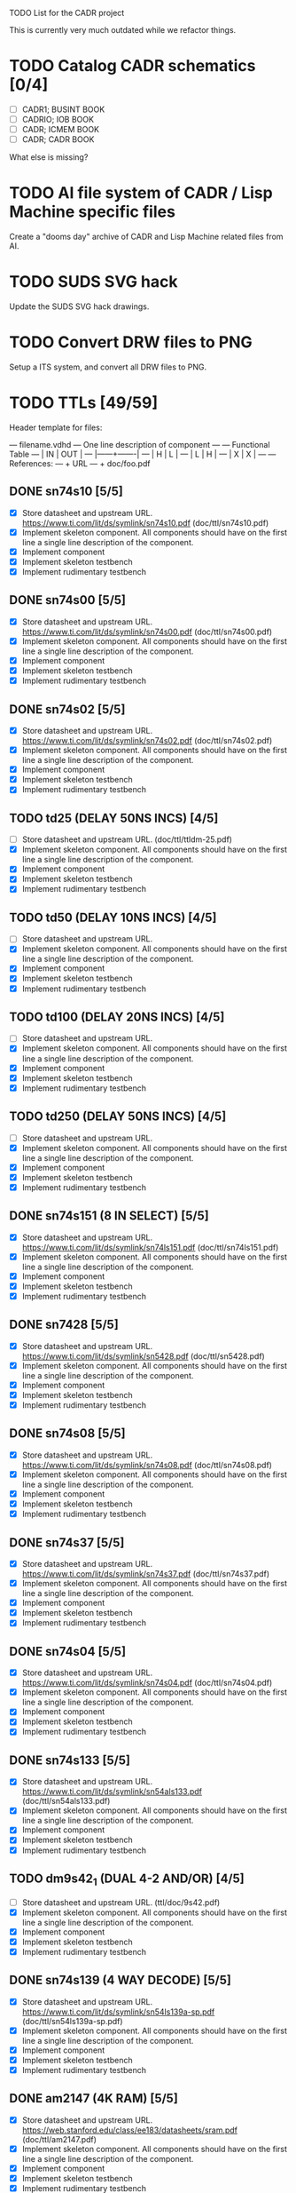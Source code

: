 TODO List for the CADR project

This is currently very much outdated while we refactor things.

* TODO Catalog CADR schematics [0/4]

 - [ ] CADR1; BUSINT BOOK
 - [ ] CADRIO; IOB BOOK
 - [ ] CADR; ICMEM BOOK
 - [ ] CADR; CADR BOOK

What else is missing?

* TODO AI file system of CADR / Lisp Machine specific files

Create a "dooms day" archive of CADR and Lisp Machine related files
from AI.

* TODO SUDS SVG hack

Update the SUDS SVG hack drawings.

* TODO Convert DRW files to PNG

Setup a ITS system, and convert all DRW files to PNG.

* TODO TTLs [49/59]

Header template for files:

    --- filename.vdhd --- One line description of component
    ---
    ---        Functional Table
    ---        |  IN  |  OUT  |
    ---        |------+-------|
    ---        |  H   |   L   |
    ---        |  L   |   H   |
    ---        |  X   |   X   |
    ---
    --- References:
    ---   + URL
    ---   + doc/foo.pdf

** DONE sn74s10 [5/5]
 - [X] Store datasheet and upstream URL.
	https://www.ti.com/lit/ds/symlink/sn74s10.pdf	(doc/ttl/sn74s10.pdf)
 - [X] Implement skeleton component.
   All components should have on the first line a single line
   description of the component.
 - [X] Implement component
 - [X] Implement skeleton testbench
 - [X] Implement rudimentary testbench

** DONE sn74s00 [5/5]
 - [X] Store datasheet and upstream URL.
	https://www.ti.com/lit/ds/symlink/sn74s00.pdf	(doc/ttl/sn74s00.pdf)
 - [X] Implement skeleton component.
   All components should have on the first line a single line
   description of the component.
 - [X] Implement component
 - [X] Implement skeleton testbench
 - [X] Implement rudimentary testbench

** DONE sn74s02 [5/5]
 - [X] Store datasheet and upstream URL.
	https://www.ti.com/lit/ds/symlink/sn74s02.pdf	(doc/ttl/sn74s02.pdf)
 - [X] Implement skeleton component.
   All components should have on the first line a single line
   description of the component.
 - [X] Implement component
 - [X] Implement skeleton testbench
 - [X] Implement rudimentary testbench

** TODO td25 (DELAY 50NS INCS) [4/5]
 - [ ] Store datasheet and upstream URL.
	(doc/ttl/ttldm-25.pdf)
 - [X] Implement skeleton component.
   All components should have on the first line a single line
   description of the component.
 - [X] Implement component
 - [X] Implement skeleton testbench
 - [X] Implement rudimentary testbench

** TODO td50 (DELAY 10NS INCS) [4/5]
 - [ ] Store datasheet and upstream URL.
 - [X] Implement skeleton component.
   All components should have on the first line a single line
   description of the component.
 - [X] Implement component
 - [X] Implement skeleton testbench
 - [X] Implement rudimentary testbench

** TODO td100 (DELAY 20NS INCS) [4/5]
 - [ ] Store datasheet and upstream URL.
 - [X] Implement skeleton component.
   All components should have on the first line a single line
   description of the component.
 - [X] Implement component
 - [X] Implement skeleton testbench
 - [X] Implement rudimentary testbench

** TODO td250 (DELAY 50NS INCS) [4/5]
 - [ ] Store datasheet and upstream URL.
 - [X] Implement skeleton component.
   All components should have on the first line a single line
   description of the component.
 - [X] Implement component
 - [X] Implement skeleton testbench
 - [X] Implement rudimentary testbench

** DONE sn74s151 (8 IN SELECT) [5/5]
 - [X] Store datasheet and upstream URL.
	https://www.ti.com/lit/ds/symlink/sn74ls151.pdf	(doc/ttl/sn74ls151.pdf)
 - [X] Implement skeleton component.
   All components should have on the first line a single line
   description of the component.
 - [X] Implement component
 - [X] Implement skeleton testbench
 - [X] Implement rudimentary testbench

** DONE sn7428 [5/5]
 - [X] Store datasheet and upstream URL.
	https://www.ti.com/lit/ds/symlink/sn5428.pdf	(doc/ttl/sn5428.pdf)
 - [X] Implement skeleton component.
   All components should have on the first line a single line
   description of the component.
 - [X] Implement component
 - [X] Implement skeleton testbench
 - [X] Implement rudimentary testbench

** DONE sn74s08 [5/5]
 - [X] Store datasheet and upstream URL.
	https://www.ti.com/lit/ds/symlink/sn74s08.pdf	(doc/ttl/sn74s08.pdf)
 - [X] Implement skeleton component.
   All components should have on the first line a single line
   description of the component.
 - [X] Implement component
 - [X] Implement skeleton testbench
 - [X] Implement rudimentary testbench

** DONE sn74s37 [5/5]
 - [X] Store datasheet and upstream URL.
	https://www.ti.com/lit/ds/symlink/sn74s37.pdf	(doc/ttl/sn74s37.pdf)
 - [X] Implement skeleton component.
   All components should have on the first line a single line
   description of the component.
 - [X] Implement component
 - [X] Implement skeleton testbench
 - [X] Implement rudimentary testbench

** DONE sn74s04 [5/5]
 - [X] Store datasheet and upstream URL.
	https://www.ti.com/lit/ds/symlink/sn74s04.pdf	(doc/ttl/sn74s04.pdf)
 - [X] Implement skeleton component.
   All components should have on the first line a single line
   description of the component.
 - [X] Implement component
 - [X] Implement skeleton testbench
 - [X] Implement rudimentary testbench

** DONE sn74s133 [5/5]
 - [X] Store datasheet and upstream URL.
	https://www.ti.com/lit/ds/symlink/sn54als133.pdf	(doc/ttl/sn54als133.pdf)
 - [X] Implement skeleton component.
   All components should have on the first line a single line
   description of the component.
 - [X] Implement component
 - [X] Implement skeleton testbench
 - [X] Implement rudimentary testbench

** TODO dm9s42_1 (DUAL 4-2 AND/OR) [4/5]
 - [ ] Store datasheet and upstream URL.
   (ttl/doc/9s42.pdf)
 - [X] Implement skeleton component.
   All components should have on the first line a single line
   description of the component.
 - [X] Implement component
 - [X] Implement skeleton testbench
 - [X] Implement rudimentary testbench

** DONE sn74s139 (4 WAY DECODE) [5/5]
 - [X] Store datasheet and upstream URL.
	https://www.ti.com/lit/ds/symlink/sn54ls139a-sp.pdf	(doc/ttl/sn54ls139a-sp.pdf)
 - [X] Implement skeleton component.
   All components should have on the first line a single line
   description of the component.
 - [X] Implement component
 - [X] Implement skeleton testbench
 - [X] Implement rudimentary testbench

** DONE am2147 (4K RAM) [5/5]
 - [X] Store datasheet and upstream URL.
	https://web.stanford.edu/class/ee183/datasheets/sram.pdf	(doc/ttl/am2147.pdf)
 - [X] Implement skeleton component.
   All components should have on the first line a single line
   description of the component.
 - [X] Implement component
 - [X] Implement skeleton testbench
 - [X] Implement rudimentary testbench

** DONE sn74s374 (OCT REG) [5/5]
 - [X] Store datasheet and upstream URL.
	https://www.ti.com/lit/ds/symlink/sn74s374.pdf	(doc/ttl/sn74s374.pdf)
 - [X] Implement skeleton component.
   All components should have on the first line a single line
   description of the component.
 - [X] Implement component
 - [X] Implement skeleton testbench
 - [X] Implement rudimentary testbench

** DONE sn74s32 [5/5]
 - [X] Store datasheet and upstream URL.
	https://www.ti.com/lit/ds/symlink/sn74s32.pdf	(doc/ttl/sn74s32.pdf)
 - [X] Implement skeleton component.
   All components should have on the first line a single line
   description of the component.
 - [X] Implement component
 - [X] Implement skeleton testbench
 - [X] Implement rudimentary testbench

** DONE sn74s20 [5/5]
 - [X] Store datasheet and upstream URL.
	https://www.ti.com/lit/ds/symlink/sn74s20.pdf	(doc/ttl/sn74s20.pdf)
 - [X] Implement skeleton component.
   All components should have on the first line a single line
   description of the component.
 - [X] Implement component
 - [X] Implement skeleton testbench
 - [X] Implement rudimentary testbench

** DONE sn74s260 [5/5]
 - [X] Store datasheet and upstream URL.
	https://www.ti.com/lit/ds/symlink/sn74s260.pdf	(doc/ttl/sn74s260.pdf)
 - [X] Implement skeleton component.
   All components should have on the first line a single line
   description of the component.
 - [X] Implement component
 - [X] Implement skeleton testbench
 - [X] Implement rudimentary testbench

** DONE til309 (LED DISPLAY) [5/5]
 - [X] Store datasheet and upstream URL.
	https://www.datasheetarchive.com/datasheet?id=a86f7a166b23f57a70b3523a390a0a4b351ff1&type=M&term=til308	(doc/ttl/til309.pdf)
 - [X] Implement skeleton component.
   All components should have on the first line a single line
   description of the component.
 - [X] Implement component
 - [X] Implement skeleton testbench
 - [X] Implement rudimentary testbench

** DONE dm74s472 (512X8 TS PROM) [5/5]
 - [X] Store datasheet and upstream URL.
	https://www.semiee.com/file/EOL2/National-Semiconductor-DM54S472.pdf	(doc/ttl/dm54s472.pdf)
 - [X] Implement skeleton component.
   All components should have on the first line a single line
   description of the component.
 - [X] Implement component
 - [X] Implement skeleton testbench
 - [X] Implement rudimentary testbench

** DONE am25s09 (QUAD 2 IN SEL-D FF) [5/5]
 - [X] Store datasheet and upstream URL.
	https://rocelec.widen.net/view/pdf/6iojofymrn/AMDIS02025-1.pdf?t.download=true&u=5oefqw	(doc/ttl/am25s09.pdf)
 - [X] Implement skeleton component.
   All components should have on the first line a single line
   description of the component.
 - [X] Implement component
 - [X] Implement skeleton testbench
 - [X] Implement rudimentary testbench

** DONE sn74s138 (3-8 DECODE) [5/5]
 - [X] Store datasheet and upstream URL.
	https://www.ti.com/lit/ds/symlink/sn74ls138.pdf	(doc/ttl/sn74ls138.pdf)
 - [X] Implement skeleton component.
   All components should have on the first line a single line
   description of the component.
 - [X] Implement component
 - [X] Implement skeleton testbench
 - [X] Implement rudimentary testbench

** DONE sn74s258 (QUAD 2 IN INV SELECT) [5/5]
 - [X] Store datasheet and upstream URL.
	https://www.ti.com/lit/ds/symlink/sn74f258.pdf	(doc/ttl/sn74f258.pdf)
 - [X] Implement skeleton component.
   All components should have on the first line a single line
   description of the component.
 - [X] Implement component
 - [X] Implement skeleton testbench
 - [X] Implement rudimentary testbench

** DONE dm93s46 (6 BIT =) [5/5]
 - [X] Store datasheet and upstream URL.
	https://datasheetspdf.com/pdf-file/501837/Fairchild/93S46/1	(doc/ttl/93s46.pdf)
 - [X] Implement skeleton component.
   All components should have on the first line a single line
   description of the component.
 - [X] Implement component
 - [X] Implement skeleton testbench
 - [X] Implement rudimentary testbench

** DONE sn74s174 (HEX FF) [5/5]
 - [X] Store datasheet and upstream URL.
	https://www.ti.com/lit/ds/symlink/sn74ls174.pdf	(doc/ttl/sn74ls174.pdf)
 - [X] Implement skeleton component.
   All components should have on the first line a single line
   description of the component.
 - [X] Implement component
 - [X] Implement skeleton testbench
 - [X] Implement rudimentary testbench

** DONE sn74s11 [5/5]
 - [X] Store datasheet and upstream URL.
	https://www.ti.com/lit/ds/symlink/sn74ls11.pdf	(doc/ttl/sn74ls11.pdf)
 - [X] Implement skeleton component.
   All components should have on the first line a single line
   description of the component.
 - [X] Implement component
 - [X] Implement skeleton testbench
 - [X] Implement rudimentary testbench

** DONE am93425a (1K X 1 RAM) [5/5]
 - [X] Store datasheet and upstream URL.
	https://4donline.ihs.com/images/VipMasterIC/IC/AMDI/AMDIS02337/AMDIS02337-1.pdf?hkey=D9A213CC6FEE7D103EF6B88F2AEB20B8	(doc/ttl/am93425a.pdf)
 - [X] Implement skeleton component.
   All components should have on the first line a single line
   description of the component.
 - [X] Implement component
 - [X] Implement skeleton testbench
 - [X] Implement rudimentary testbench

** DONE sn74s373 (OCT LATCH) [5/5]
 - [X] Store datasheet and upstream URL.
	https://www.ti.com/lit/ds/symlink/sn74s373.pdf	(doc/ttl/sn74s373.pdf)
 - [X] Implement skeleton component.
   All components should have on the first line a single line
   description of the component.
 - [X] Implement component
 - [X] Implement skeleton testbench
 - [X] Implement rudimentary testbench

** DONE sn74s240 (TS BUS DVR) [5/5]

  G_N A | Y
  L   L | H
  L   H | L
  H   X | Z

 - [X] Store datasheet and upstream URL.
	https://www.ti.com/lit/ds/symlink/sn74s240.pdf	(doc/ttl/sn74s240.pdf)
 - [X] Implement skeleton component.
   All components should have on the first line a single line
   description of the component.
 - [X] Implement component
 - [X] Implement skeleton testbench
 - [X] Implement rudimentary testbench

** DONE sn74ls244 (TS BUS DVR) [5/5]

  G_N A | Y
  L   L | L
  L   H | H
  H   X | Z

 - [X] Store datasheet and upstream URL.
	https://www.ti.com/lit/ds/symlink/sn74ls244.pdf	(doc/ttl/sn74ls244.pdf)
 - [X] Implement skeleton component.
   All components should have on the first line a single line
   description of the component.
 - [X] Implement component
 - [X] Implement skeleton testbench
 - [X] Implement rudimentary testbench

** DONE sn74s241 (TS BUS DVR) [5/5]

  G1_N A1 | Y1	G2  A2 | Y2
  L    L  | L	H   L  | L
  L    H  | H	H   H  | H
  H    X  | Z	L   X  | Z

 - [X] Store datasheet and upstream URL.
	https://www.ti.com/lit/ds/symlink/sn74s241.pdf	(doc/ttl/sn74s241.pdf)
 - [X] Implement skeleton component.
   All components should have on the first line a single line
   description of the component.
 - [X] Implement component
 - [X] Implement skeleton testbench
 - [X] Implement rudimentary testbench

** DONE am93s48 (12 IN PARITY) [5/5]
 - [X] Store datasheet and upstream URL.
	https://rocelec.widen.net/view/pdf/inqefoehbr/AMDIS02355-1.pdf	(doc/ttl/am93s48.pdf)
 - [X] Implement skeleton component.
   All components should have on the first line a single line
   description of the component.
 - [X] Implement component
 - [X] Implement skeleton testbench
 - [X] Implement rudimentary testbench

** TODO res20 [4/5]
 - [ ] Store datasheet and upstream URL.
 - [X] Implement skeleton component.
   All components should have on the first line a single line
   description of the component.
 - [X] Implement component
 - [X] Implement skeleton testbench
 - [X] Implement rudimentary testbench

** DONE dm82s21 (32 X 2 RAM) [5/5]
 - [X] Store datasheet and upstream URL.
	http://www.elektronikjk.com/elementy_czynne/IC/82S21-3.pdf	(doc/ttl/82S21-3.pdf)
 - [X] Implement skeleton component.
   All components should have on the first line a single line
   description of the component.
 - [X] Implement component
 - [X] Implement skeleton testbench
 - [X] Implement rudimentary testbench

** DONE sn74s169 (UP/DOWN CTR) [5/5]
 - [X] Store datasheet and upstream URL.
	https://www.ti.com/lit/ds/symlink/sn74ls169b.pdf	(doc/ttl/sn74ls169b.pdf)
 - [X] Implement skeleton component.
   All components should have on the first line a single line
   description of the component.
 - [X] Implement component
 - [X] Implement skeleton testbench
 - [X] Implement rudimentary testbench

** TODO am25s07 (am2507) (HEX FF) [4/5]
 - [ ] Store datasheet and upstream URL.
	(ttl/doc/am25s07.pdf)
 - [X] Implement skeleton component.
   All components should have on the first line a single line
   description of the component.
 - [X] Implement component
 - [X] Implement skeleton testbench
 - [X] Implement rudimentary testbench

** DONE sn74s175 (QUAD FF) [5/5]
 - [X] Store datasheet and upstream URL.
	https://www.ti.com/lit/ds/symlink/sn74s175.pdf	(doc/ttl/sn74s175.pdf)
 - [X] Implement skeleton component.
   All components should have on the first line a single line
   description of the component.
 - [X] Implement component
 - [X] Implement skeleton testbench
 - [X] Implement rudimentary testbench

** DONE sn74s51 [5/5]
 - [X] Store datasheet and upstream URL.
	https://www.ti.com/lit/ds/symlink/sn74s51.pdf	(doc/ttl/sn74s51.pdf)
 - [X] Implement skeleton component.
   All components should have on the first line a single line
   description of the component.
 - [X] Implement component
 - [X] Implement skeleton testbench
 - [X] Implement rudimentary testbench

** DONE sn74s283 (4 BIT ADD) [5/5]
 - [X] Store datasheet and upstream URL.
	https://www.ti.com/lit/ds/symlink/sn74s283.pdf	(doc/ttl/sn74s283.pdf)
 - [X] Implement skeleton component.
   All components should have on the first line a single line
   description of the component.
 - [X] Implement component
 - [X] Implement skeleton testbench
 - [X] Implement rudimentary testbench

** DONE am25s10 (4 BIT SHIFTER) [5/5]
 - [X] Store datasheet and upstream URL.
	https://pdf.datasheetcatalog.com/datasheets/320/501505_DS.pdf	(doc/ttl/am25s10.pdf)
 - [X] Implement skeleton component.
   All components should have on the first line a single line
   description of the component.
 - [X] Implement component
 - [X] Implement skeleton testbench
 - [X] Implement rudimentary testbench

** DONE sn74s182 (CARRY NET) [5/5]
 - [X] Store datasheet and upstream URL.
	https://www.ti.com/lit/ds/symlink/sn54s182.pdf	(doc/ttl/sn54s182.pdf)
 - [X] Implement skeleton component.
   All components should have on the first line a single line
   description of the component.
 - [X] Implement component
 - [X] Implement skeleton testbench
 - [X] Implement rudimentary testbench

** DONE sn74s153 (DUAL 4-1 SELECT) [5/5]
 - [X] Store datasheet and upstream URL.
	https://www.ti.com/lit/ds/symlink/sn74ls153.pdf	(doc/ttl/sn74ls153.pdf)
 - [X] Implement skeleton component.
   All components should have on the first line a single line
   description of the component.
 - [X] Implement component
 - [X] Implement skeleton testbench
 - [X] Implement rudimentary testbench

** DONE sn74s181 (ALU) [5/5]
 - [X] Store datasheet and upstream URL.
	https://www.ti.com/lit/ds/symlink/sn54ls181.pdf	(doc/ttl/sn54ls181.pdf)
 - [X] Implement skeleton component.
   All components should have on the first line a single line
   description of the component.
 - [X] Implement component
 - [X] Implement skeleton testbench
 - [X] Implement rudimentary testbench

** DONE sn74s194 (4 BIT SR) [5/5]
 - [X] Store datasheet and upstream URL.
	https://www.ti.com/lit/ds/symlink/sn74ls194a.pdf	(doc/ttl/sn74ls194a.pdf)
 - [X] Implement skeleton component.
   All components should have on the first line a single line
   description of the component.
 - [X] Implement component
 - [X] Implement skeleton testbench
 - [X] Implement rudimentary testbench

** DONE im5610, im5600 (32X8 PROM) [5/5]
 - [X] Store datasheet and upstream URL.
	https://www.digchip.com/datasheets/parts/datasheet/235/IM5610-pdf.php	(doc/ttl/im5600.pdf)
 - [X] Implement skeleton component.
   All components should have on the first line a single line
   description of the component.
 - [X] Implement component
 - [X] Implement skeleton testbench
 - [X] Implement rudimentary testbench

** DONE sn74s86 [5/5]
 - [X] Store datasheet and upstream URL.
	https://www.ti.com/lit/ds/symlink/sn54s86.pdf	(doc/ttl/sn54s86.pdf)
 - [X] Implement skeleton component.
   All components should have on the first line a single line
   description of the component.
 - [X] Implement component
 - [X] Implement skeleton testbench
 - [X] Implement rudimentary testbench

** DONE sn74s280 (9 INPUT PARITY) [5/5]
 - [X] Store datasheet and upstream URL.
	https://www.ti.com/lit/ds/symlink/sn54ls280.pdf	(doc/ttl/sn54ls280.pdf)
 - [X] Implement skeleton component.
   All components should have on the first line a single line
   description of the component.
 - [X] Implement component
 - [X] Implement skeleton testbench
 - [X] Implement rudimentary testbench

** DONE sn74s64 (AOI) [5/5]
 - [X] Store datasheet and upstream URL.
	https://www.ti.com/lit/ds/symlink/sn54s64.pdf	(doc/ttl/sn54s64.pdf)
 - [X] Implement skeleton component.
   All components should have on the first line a single line
   description of the component.
 - [X] Implement component
 - [X] Implement skeleton testbench
 - [X] Implement rudimentary testbench

** DONE am25ls2519 (QUAD REG DUAL OUTPUT) [5/5]
 - [X] Store datasheet and upstream URL.
	https://pdf.datasheetcatalog.com/datasheets2/16/168960_1.pdf	(doc/ttl/am25ls2519.pdf)
 - [X] Implement skeleton component.
   All components should have on the first line a single line
   description of the component.
 - [X] Implement component
 - [X] Implement skeleton testbench
 - [X] Implement rudimentary testbench

** DONE sn74s157 (QUAD 2 IN SELECT) [5/5]
 - [X] Store datasheet and upstream URL.
	https://www.ti.com/lit/ds/symlink/sn74ls157.pdf	(doc/ttl/sn74ls157.pdf)
 - [X] Implement skeleton component.
   All components should have on the first line a single line
   description of the component.
 - [X] Implement component
 - [X] Implement skeleton testbench
 - [X] Implement rudimentary testbench

** DONE sn74s74 [5/5]
 - [X] Store datasheet and upstream URL.
	https://www.ti.com/lit/ds/symlink/sn74s74.pdf	(doc/ttl/sn74s74.pdf)
 - [X] Implement skeleton component.
   All components should have on the first line a single line
   description of the component.
 - [X] Implement component
 - [X] Implement skeleton testbench
 - [X] Implement rudimentary testbench

** DONE sn74ls109 [5/5]
 - [X] Store datasheet and upstream URL.
	https://www.ti.com/lit/ds/symlink/sn74ls109a.pdf	(doc/ttl/sn74ls109a.pdf)
 - [X] Implement skeleton component.
   All components should have on the first line a single line
   description of the component.
 - [X] Implement component
 - [X] Implement skeleton testbench
 - [X] Implement rudimentary testbench

** TODO ic_16dummy [4/5]
 - [ ] Store datasheet and upstream URL.
 - [X] Implement skeleton component.
   All components should have on the first line a single line
   description of the component.
 - [X] Implement component
 - [X] Implement skeleton testbench
 - [X] Implement rudimentary testbench

** DONE sn74ls14 [5/5]
 - [X] Store datasheet and upstream URL.
	https://www.ti.com/lit/ds/symlink/sn74ls14.pdf	(doc/ttl/sn74ls14.pdf)
 - [X] Implement skeleton component.
   All components should have on the first line a single line
   description of the component.
 - [X] Implement component
 - [X] Implement skeleton testbench
 - [X] Implement rudimentary testbench

** DONE dm9328 (DUAL 8 BIT SHIFT REG) [5/5]
 - [X] Store datasheet and upstream URL.
	https://pdf.datasheetcatalog.com/datasheet/fairchild/DM9328.pdf	(doc/ttl/DM9328.pdf)
 - [X] Implement skeleton component.
   All components should have on the first line a single line
   description of the component.
 - [X] Implement component
 - [X] Implement skeleton testbench
 - [X] Implement rudimentary testbench

** TODO sip220_330_8 (220/330 OHM 8 PIN SIP TERM) [4/5]
 - [ ] Store datasheet and upstream URL.
 - [X] Implement skeleton component.
   All components should have on the first line a single line
   description of the component.
 - [X] Implement component
 - [X] Implement skeleton testbench
 - [X] Implement rudimentary testbench

** TODO sip330_470_8 (330/470 OHM 8 PIN SIP TERM) [4/5]
 - [ ] Store datasheet and upstream URL.
 - [X] Implement skeleton component.
   All components should have on the first line a single line
   description of the component.
 - [X] Implement component
 - [X] Implement skeleton testbench
 - [X] Implement rudimentary testbench
